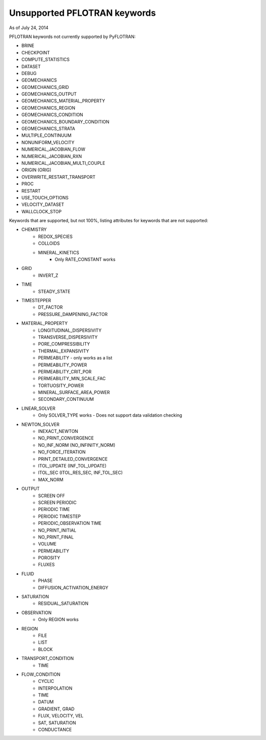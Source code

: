 .. _keywords-chapter:

Unsupported PFLOTRAN keywords
=============================

As of July 24, 2014

PFLOTRAN keywords not currently supported by PyFLOTRAN:

* BRINE

* CHECKPOINT

* COMPUTE_STATISTICS

* DATASET

* DEBUG

* GEOMECHANICS

* GEOMECHANICS_GRID

* GEOMECHANICS_OUTPUT

* GEOMECHANICS_MATERIAL_PROPERTY

* GEOMECHANICS_REGION

* GEOMECHANICS_CONDITION

* GEOMECHANICS_BOUNDARY_CONDITION

* GEOMECHANICS_STRATA

* MULTIPLE_CONTINUUM

* NONUNIFORM_VELOCITY

* NUMERICAL_JACOBIAN_FLOW

* NUMERICAL_JACOBIAN_RXN

* NUMERICAL_JACOBIAN_MULTI_COUPLE

* ORIGIN (ORIG)

* OVERWRITE_RESTART_TRANSPORT

* PROC

* RESTART

* USE_TOUCH_OPTIONS

* VELOCITY_DATASET

* WALLCLOCK_STOP

Keywords that are supported, but not 100%, listing attributes for keywords that are not supported:

* CHEMISTRY
	- REDOX_SPECIES
	- COLLOIDS
	- MINERAL_KINETICS
		- Only RATE_CONSTANT works

* GRID
	- INVERT_Z

* TIME
	- STEADY_STATE

* TIMESTEPPER
	- DT_FACTOR
	- PRESSURE_DAMPENING_FACTOR

* MATERIAL_PROPERTY
	- LONGITUDINAL_DISPERSIVITY
	- TRANSVERSE_DISPERSIVITY
	- PORE_COMPRESSIBILITY
	- THERMAL_EXPANSIVITY
	- PERMEABILITY - only works as a list
	- PERMEABILITY_POWER
	- PERMEABILITY_CRIT_POR
	- PERMEABILITY_MIN_SCALE_FAC
	- TORTUOSITY_POWER
	- MINERAL_SURFACE_AREA_POWER
	- SECONDARY_CONTINUUM

* LINEAR_SOLVER
	- Only SOLVER_TYPE works - Does not support data validation checking

* NEWTON_SOLVER
	- INEXACT_NEWTON
	- NO_PRINT_CONVERGENCE
	- NO_INF_NORM (NO_INFINITY_NORM)
	- NO_FORCE_ITERATION
	- PRINT_DETAILED_CONVERGENCE
	- ITOL_UPDATE (INF_TOL_UPDATE)
	- ITOL_SEC (ITOL_RES_SEC, INF_TOL_SEC)
	- MAX_NORM

* OUTPUT
	- SCREEN OFF
	- SCREEN PERIODIC
	- PERIODIC TIME
	- PERIODIC TIMESTEP
	- PERIODIC_OBSERVATION TIME
	- NO_PRINT_INITIAL
	- NO_PRINT_FINAL
	- VOLUME
	- PERMEABILITY
	- POROSITY
	- FLUXES

* FLUID
	- PHASE
	- DIFFUSION_ACTIVATION_ENERGY

* SATURATION
	- RESIDUAL_SATURATION

* OBSERVATION
	- Only REGION works

* REGION
	- FILE
	- LIST
	- BLOCK

* TRANSPORT_CONDITION
	- TIME

* FLOW_CONDITION
	- CYCLIC
	- INTERPOLATION
	- TIME
	- DATUM
	- GRADIENT, GRAD
	- FLUX, VELOCITY, VEL
	- SAT, SATURATION
	- CONDUCTANCE
